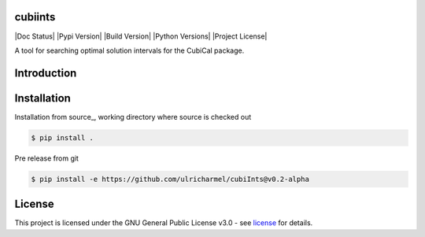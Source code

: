 =======
cubiints
=======
|Doc Status|
|Pypi Version|
|Build Version|
|Python Versions|
|Project License|

A tool for searching optimal solution intervals for the CubiCal package.

.. Main website: https://aimfast.readthedocs.io

==============
Introduction
==============

.. Image fidelity is a measure of the accuracy of the reconstructed sky brightness distribution. A related metric, dynamic range, is a measure of the degree to which imaging artifacts around strong sources are suppressed, which in turn implies a higher fidelity of the on-source reconstruction. Moreover, the choice of image reconstruction algorithm also affects the correctness of the on-source brightness distribution. For high dynamic ranges with wide bandwidths, algorithms that model the sky spectrum as well as the average intensity can yield more accurate reconstructions.

==============
Installation
==============
Installation from source_,
working directory where source is checked out

.. code-block:: bash
  
    $ pip install .

Pre release from git 

.. code-block:: bash
  
    $ pip install -e https://github.com/ulricharmel/cubiInts@v0.2-alpha

.. code-block:: bash
    $ daskify --help 

=======
License
=======

This project is licensed under the GNU General Public License v3.0 - see license_ for details.

